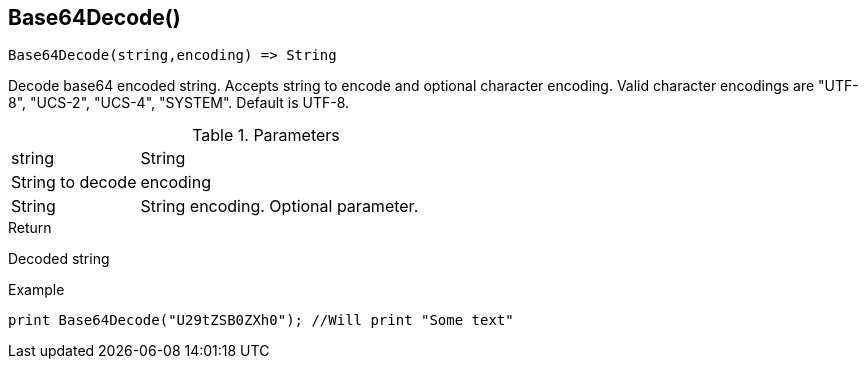 [.nxsl-function]
[[func-base64decode]]
== Base64Decode()

[source,c]
----
Base64Decode(string,encoding) => String
----

Decode base64 encoded string. Accepts string to encode and optional character encoding.
Valid character encodings are "UTF-8", "UCS-2", "UCS-4", "SYSTEM". Default is UTF-8.

.Parameters
[cols="1,3" grid="none", frame="none"]
|===
|string|String|String to decode
|encoding|String|String encoding. Optional parameter.
|===

.Return
Decoded string

.Example
[.source]
....
print Base64Decode("U29tZSB0ZXh0"); //Will print "Some text"
....

